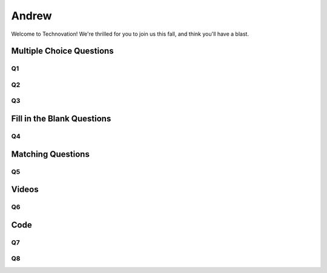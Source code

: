 ======
Andrew
======

Welcome to Technovation! We're thrilled for you to join us this fall, and
think you'll have a blast.

Multiple Choice Questions
::::::::::::::::::::::::::


Q1
------

.. mchoice:: question1
    :correct: a
    :answer_a: Python
    :answer_b: Javascript
    :answer_c: HTML
    :answer_d: C++
    :feedback_a: Correct!
    :feedback_b: Try again.
    :feedback_c: Try again.
    :feedback_d: Try again.

    Which programming language will we be using in Technovation?

Q2
------

.. mchoice:: question2
    :correct: c
    :answer_a: Scikit-Learn
    :answer_b: Numpy
    :answer_c: Turtle
    :answer_d: TensorFlow
    :feedback_a: Try again.
    :feedback_b: Try again.
    :feedback_c: Correct!
    :feedback_d: Try again.

    Which package will we be using in Technovation?

Q3
------

.. mchoice:: question3
    :correct: b
    :answer_a: ``square``
    :answer_b: ``circle``
    :answer_c: ``oval``
    :answer_d: ``turn``
    :feedback_a: Try again.
    :feedback_b: Correct!
    :feedback_c: Try again.
    :feedback_d: Try again.

    Which command will draw a circle?



Fill in the Blank Questions
:::::::::::::::::::::::::::

Q4
---

.. fillintheblank:: question4
   
   Fill in the blank to create a for loop in Python:

   ``|blank| i in range(10):``

   -   :for: Correct.
       :x: Incorrect. Try ``for``.


Matching Questions
:::::::::::::::::::

Q5
---

.. dragndrop:: question5
   :feedback: Keep trying!
   :match_1: ____ in range(10):|||for
   :match_2: ____("This function takes user input.")|||input
   :match_3: ____("This function prints output.")|||print

   Match to create proper Python syntax.

Videos
:::::::::::::::::::

Q6
---

.. youtube:: fC9da6eqaqg

Code
::::::

Q7
---

.. activecode:: question7
   :language: python

   Write a function that adds two numbers.
   ~~~~
   def add(a, b):
   
   ====
   # unit tests

   from unittest.gui import TestCaseGui

   class addTests(TestCaseGui):

       def addTest(self):
           self.assertEqual(add(2,2), 4, "Message")
           self.assertAlmostEqual(add(2.0,3.0), 5.0, 5, "Message")
           self.assertEqual(add(3,-5), -2, "Message")

   addTests().main()

Q8
---

.. activecode:: question8
   :language: python

   Write a function that leads a Turtle in a square.
   ~~~~
   import turtle
   t = turtle.Turtle()

   def square():
       for i in range(4):
           t.forward(100)
           t.left(90)

   square()
   